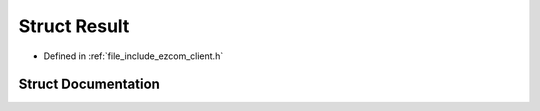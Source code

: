 .. _exhale_struct_structholosar_1_1ezcom_1_1Result:

Struct Result
=============

- Defined in :ref:`file_include_ezcom_client.h`


Struct Documentation
--------------------


.. doxygenstruct:: holosar::ezcom::Result
   :project: EZcom
   :members:
   :protected-members:
   :undoc-members: